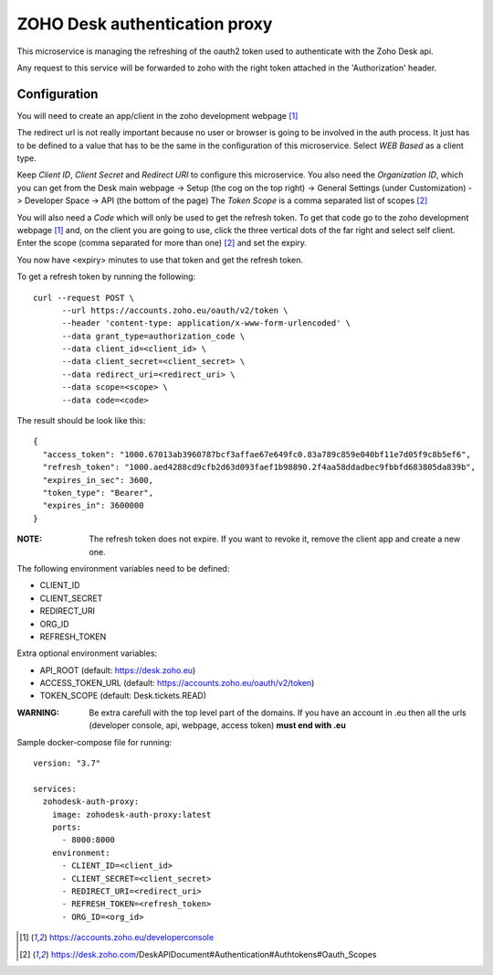 ZOHO Desk authentication proxy
==============================

This microservice is managing the refreshing of the oauth2 token used to
authenticate with the Zoho Desk api.

Any request to this service will be forwarded to zoho with the right token
attached in the 'Authorization' header.


Configuration
-------------

You will need to create an app/client in the zoho development webpage [1]_

The redirect url is not really important because no user or browser is going to
be involved in the auth process. It just has to be defined to a value that has
to be the same in the configuration of this microservice.
Select *WEB Based* as a client type.

Keep *Client ID*, *Client Secret* and *Redirect URI* to configure this
microservice.
You also need the *Organization ID*, which you can get from the Desk main
webpage -> Setup (the cog on the top right) -> General Settings
(under Customization) -> Developer Space -> API (the bottom of the page)
The *Token Scope* is a comma separated list of scopes [2]_

You will also need a *Code* which will only be used to get the refresh token.
To get that code go to the zoho development webpage [1]_ and, on the client
you are going to use, click the three vertical dots of the far right and
select self client.
Enter the scope (comma separated for more than one) [2]_ and set the expiry.

You now have <expiry> minutes to use that token and get the refresh token.

To get a refresh token by running the following::

 curl --request POST \
       --url https://accounts.zoho.eu/oauth/v2/token \
       --header 'content-type: application/x-www-form-urlencoded' \
       --data grant_type=authorization_code \
       --data client_id=<client_id> \
       --data client_secret=<client_secret> \
       --data redirect_uri=<redirect_uri> \
       --data scope=<scope> \
       --data code=<code>

The result should be look like this::

   {
     "access_token": "1000.67013ab3960787bcf3affae67e649fc0.83a789c859e040bf11e7d05f9c8b5ef6",
     "refresh_token": "1000.aed4288cd9cfb2d63d093faef1b98890.2f4aa58ddadbec9fbbfd683805da839b",
     "expires_in_sec": 3600,
     "token_type": "Bearer",
     "expires_in": 3600000
   }

:NOTE:
    The refresh token does not expire. If you want to revoke it, remove the
    client app and create a new one.

The following environment variables need to be defined:

- CLIENT_ID
- CLIENT_SECRET
- REDIRECT_URI
- ORG_ID
- REFRESH_TOKEN

Extra optional environment variables:

- API_ROOT (default: https://desk.zoho.eu)
- ACCESS_TOKEN_URL (default: https://accounts.zoho.eu/oauth/v2/token)
- TOKEN_SCOPE (default: Desk.tickets.READ)

:WARNING:
    Be extra carefull with the top level part of the domains.
    If you have an account in .eu then all the urls
    (developer console, api, webpage, access token) **must end with .eu**


Sample docker-compose file for running::

  version: "3.7"

  services:
    zohodesk-auth-proxy:
      image: zohodesk-auth-proxy:latest
      ports:
        - 8000:8000
      environment:
        - CLIENT_ID=<client_id>
        - CLIENT_SECRET=<client_secret>
        - REDIRECT_URI=<redirect_uri>
        - REFRESH_TOKEN=<refresh_token>
        - ORG_ID=<org_id>


.. [1] https://accounts.zoho.eu/developerconsole
.. [2] https://desk.zoho.com/DeskAPIDocument#Authentication#Authtokens#Oauth_Scopes
